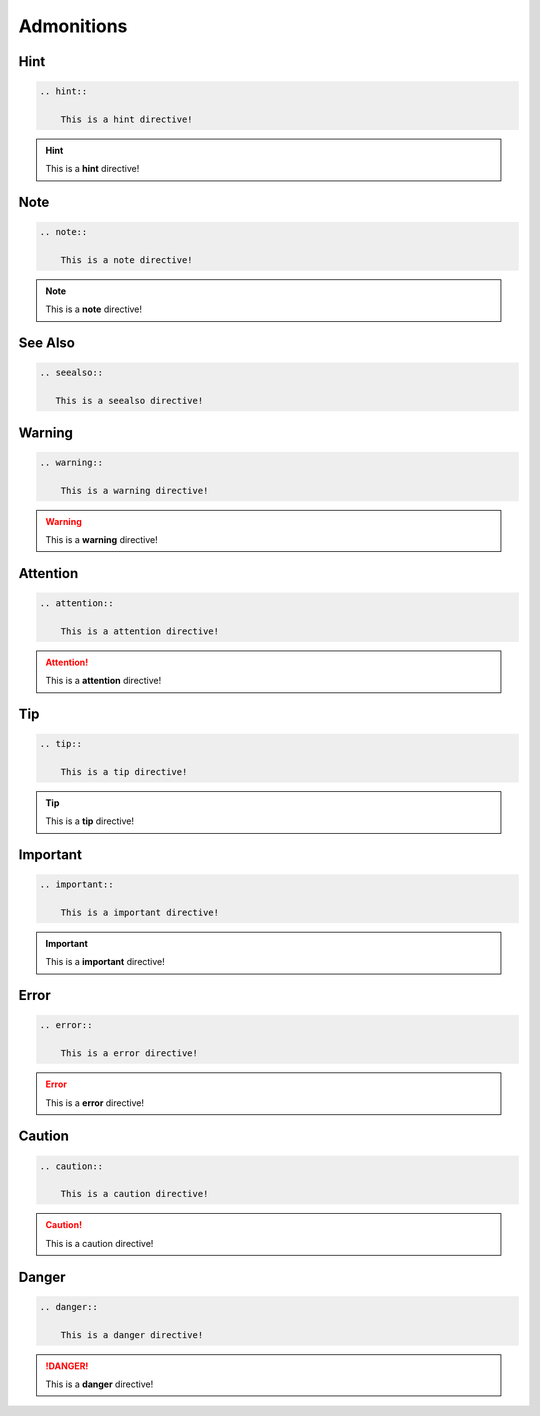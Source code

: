 ===========
Admonitions
===========

Hint
====

.. code-block:: rst

    .. hint::

        This is a hint directive!

.. hint::

    This is a **hint** directive!

Note
====

.. code-block:: rst

    .. note::

        This is a note directive!

.. note::

   This is a **note** directive!

See Also
========

.. code-block:: rst

   .. seealso::

      This is a seealso directive!


.. seealso::

   This is a **seealso** directive!

Warning
=======

.. code-block:: rst

    .. warning::

        This is a warning directive!

.. warning::

    This is a **warning** directive!

Attention
=========

.. code-block:: rst

    .. attention::

        This is a attention directive!

.. attention::

    This is a **attention** directive!

Tip
===
.. code-block:: rst

    .. tip::

        This is a tip directive!

.. tip::

    This is a **tip** directive!


Important
=========
.. code-block:: rst

    .. important::

        This is a important directive!

.. important::

    This is a **important** directive!

Error
=====
.. code-block:: rst

    .. error::

        This is a error directive!

.. error::

    This is a **error** directive!

Caution
=======
.. code-block:: rst

    .. caution::

        This is a caution directive!

.. caution::

    This is a caution directive!

Danger
======

.. code-block:: rst

    .. danger::

        This is a danger directive!

.. danger::

    This is a **danger** directive!
